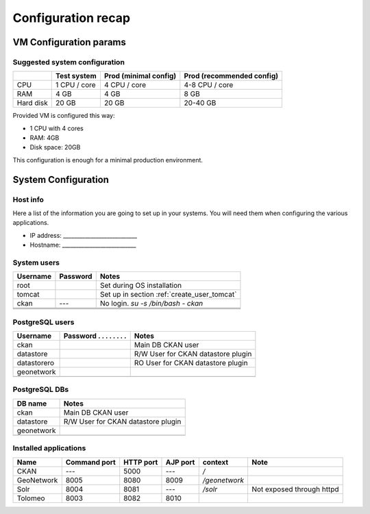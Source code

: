 .. _setup_recap:

###################
Configuration recap
###################


=======================
VM Configuration params
=======================

Suggested system configuration
------------------------------

+-----------+--------------+------------------+----------------------+
|           | Test system  | Prod             | Prod                 |
|           |              | (minimal config) | (recommended config) |
+===========+==============+==================+======================+
| CPU       | 1 CPU / core | 4 CPU / core     | 4-8 CPU / core       |
+-----------+--------------+------------------+----------------------+
| RAM       | 4 GB         | 4 GB             | 8 GB                 |
+-----------+--------------+------------------+----------------------+
| Hard disk | 20 GB        | 20 GB            | 20-40 GB             |
+-----------+--------------+------------------+----------------------+

Provided VM is configured this way:

- 1 CPU with 4 cores
- RAM: 4GB
- Disk space: 20GB


This configuration is enough for a minimal production environment.  


====================
System Configuration
====================


Host info
---------

Here a list of the information you are going to set up in your systems. 
You will need them when configuring the various applications.  

- IP address: ___________________________
- Hostname:   ___________________________

System users
------------

+----------+----------+---------------------------------------------+
| Username | Password | Notes                                       |
+==========+==========+=============================================+
| root     |          | Set during OS installation                  |
+----------+----------+---------------------------------------------+
| tomcat   |          | Set up in section :ref:`create_user_tomcat` |
+----------+----------+---------------------------------------------+
| ckan     | ---      | No login.                                   |
|          |          | `su -s /bin/bash - ckan`                    |
+----------+----------+---------------------------------------------+
|          |          |                                             |
+----------+----------+---------------------------------------------+
|          |          |                                             |
+----------+----------+---------------------------------------------+
|          |          |                                             |
+----------+----------+---------------------------------------------+

   
PostgreSQL users
----------------

+-------------+--------------------------+------------------------------------+
| Username    | Password . . . . . . . . | Notes                              |
+=============+==========================+====================================+
| ckan        |                          | Main DB CKAN user                  |
+-------------+--------------------------+------------------------------------+
| datastore   |                          | R/W User for CKAN datastore plugin |
+-------------+--------------------------+------------------------------------+
| datastorero |                          | RO User for CKAN datastore plugin  |
+-------------+--------------------------+------------------------------------+
| geonetwork  |                          |                                    |
+-------------+--------------------------+------------------------------------+
|             |                          |                                    |
+-------------+--------------------------+------------------------------------+


PostgreSQL DBs
--------------


+------------+------------------------------------+
| DB name    | Notes                              |
+============+====================================+
| ckan       | Main DB CKAN user                  |
+------------+------------------------------------+
| datastore  | R/W User for CKAN datastore plugin |
+------------+------------------------------------+
| geonetwork |                                    |
+------------+------------------------------------+
|            |                                    |
+------------+------------------------------------+



   
.. _application_ports:   
   
Installed applications
----------------------


+------------+---------+------+------+---------------+---------------------------+
| Name       | Command | HTTP | AJP  | context       | Note                      |
|            | port    | port | port |               |                           |
+============+=========+======+======+===============+===========================+
| CKAN       | ---     | 5000 | ---  | `/`           |                           |
+------------+---------+------+------+---------------+---------------------------+
| GeoNetwork | 8005    | 8080 | 8009 | `/geonetwork` |                           |
+------------+---------+------+------+---------------+---------------------------+
| Solr       | 8004    | 8081 | ---  | `/solr`       | Not exposed through httpd |
+------------+---------+------+------+---------------+---------------------------+
| Tolomeo    | 8003    | 8082 | 8010 |               |                           |
+------------+---------+------+------+---------------+---------------------------+


